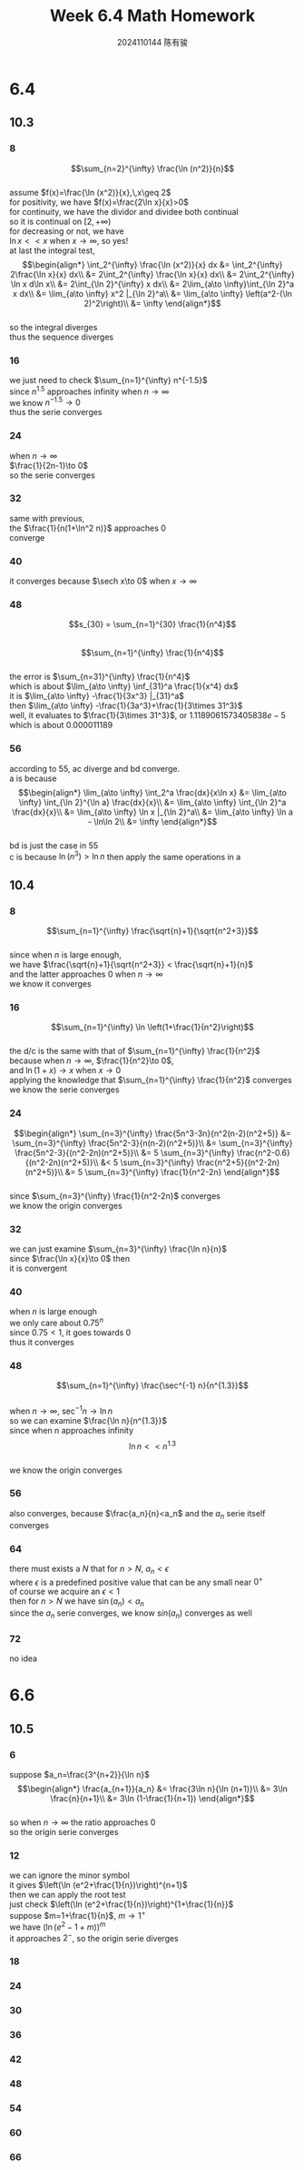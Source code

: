 #+TITLE: Week 6.4 Math Homework
#+AUTHOR: 2024110144 陈有骏
#+LATEX_COMPILER: xelatex
#+LATEX_CLASS: article
#+LATEX_CLASS_OPTIONS: [a4paper,10pt]
#+LATEX_HEADER: \usepackage[margin=0.5in]{geometry}
#+LATEX_HEADER: \usepackage{xeCJK}
#+LATEX_HEADER: \usepackage{fontspec}
#+LATEX_HEADER: \setCJKmainfont{WenQuanYi Zen Hei}
#+OPTIONS: \n:t toc:nil num:nil date:nil

#+begin_comment
6.4 Thomas 10.3 1-62 mod 8 finished
Thomas 10.4 1-72 mod 8
6.6 Thomas 10.5 1-66 mod 6
#+end_comment

* 6.4
** 10.3
*** 8
$$\sum_{n=2}^{\infty} \frac{\ln (n^2)}{n}$$
assume $f(x)=\frac{\ln (x^2)}{x},\,x\geq 2$
for positivity, we have $f(x)=\frac{2\ln x}{x}>0$
for continuity, we have the dividor and dividee both continual
so it is continual on $[2,+\infty)$
for decreasing or not, we have
$\ln x << x$ when $x\to \infty$, so yes!
at last the integral test,
$$\begin{align*}
\int_2^{\infty} \frac{\ln (x^2)}{x} dx
&= \int_2^{\infty} 2\frac{\ln x}{x} dx\\
&= 2\int_2^{\infty} \frac{\ln x}{x} dx\\
&= 2\int_2^{\infty} \ln x d\ln x\\
&= 2\int_{\ln 2}^{\infty} x dx\\
&= 2\lim_{a\to \infty}\int_{\ln 2}^a x dx\\
&= \lim_{a\to \infty} x^2 |_{\ln 2}^a\\
&= \lim_{a\to \infty} \left(a^2-(\ln 2)^2\right)\\
&= \infty
\end{align*}$$
so the integral diverges
thus the sequence diverges

*** 16
we just need to check $\sum_{n=1}^{\infty} n^{-1.5}$
since $n^1.5$ approaches infinity when $n\to\infty$
we know $n^{-1.5}\to 0$
thus the serie converges
*** 24
when $n\to\infty$
$\frac{1}{2n-1}\to 0$
so the serie converges
*** 32
same with previous,
the $\frac{1}{n(1+\ln^2 n)}$ approaches $0$
converge
*** 40
it converges because $\sech x\to 0$ when $x\to \infty$
*** 48
$$s_{30} = \sum_{n=1}^{30} \frac{1}{n^4}$$
$$\sum_{n=1}^{\infty} \frac{1}{n^4}$$
the error is $\sum_{n=31}^{\infty} \frac{1}{n^4}$
which is about $\lim_{a\to \infty} \inf_{31}^a \frac{1}{x^4} dx$
it is $\lim_{a\to \infty} -\frac{1}{3x^3} |_{31}^a$
then $\lim_{a\to \infty} -\frac{1}{3a^3}+\frac{1}{3\times 31^3}$
well, it evaluates to $\frac{1}{3\times 31^3}$, or $1.1189061573405838e-5$
which is about $0.000011189$
*** 56
according to $55$, ac diverge and bd converge.
a is because
$$\begin{align*}
\lim_{a\to \infty} \int_2^a \frac{dx}{x\ln x}
&= \lim_{a\to \infty} \int_{\ln 2}^{\ln a} \frac{dx}{x}\\
&= \lim_{a\to \infty} \int_{\ln 2}^a \frac{dx}{x}\\
&= \lim_{a\to \infty} \ln x |_{\ln 2}^a\\
&= \lim_{a\to \infty} \ln a - \ln\ln 2\\
&= \infty
\end{align*}$$
bd is just the case in $55$
c is because $\ln (n^3) > \ln n$ then apply the same operations in a
** 10.4
*** 8
$$\sum_{n=1}^{\infty} \frac{\sqrt{n}+1}{\sqrt{n^2+3}}$$
since when $n$ is large enough,
we have $\frac{\sqrt{n}+1}{\sqrt{n^2+3}} < \frac{\sqrt{n}+1}{n}$
and the latter approaches $0$ when $n\to\infty$
we know it converges
*** 16
$$\sum_{n=1}^{\infty} \ln \left(1+\frac{1}{n^2}\right)$$
the d/c is the same with that of $\sum_{n=1}^{\infty} \frac{1}{n^2}$
because when $n\to\infty$, $\frac{1}{n^2}\to 0$,
and $\ln (1+x) \to x$ when $x\to 0$
applying the knowledge that $\sum_{n=1}^{\infty} \frac{1}{n^2}$ converges
we know the serie converges
*** 24
$$\begin{align*}
\sum_{n=3}^{\infty} \frac{5n^3-3n}{n^2(n-2)(n^2+5)}
&= \sum_{n=3}^{\infty} \frac{5n^2-3}{n(n-2)(n^2+5)}\\
&= \sum_{n=3}^{\infty} \frac{5n^2-3}{(n^2-2n)(n^2+5)}\\
&= 5 \sum_{n=3}^{\infty} \frac{n^2-0.6}{(n^2-2n)(n^2+5)}\\
&< 5 \sum_{n=3}^{\infty} \frac{n^2+5}{(n^2-2n)(n^2+5)}\\
&= 5 \sum_{n=3}^{\infty} \frac{1}{n^2-2n}
\end{align*}$$
since $\sum_{n=3}^{\infty} \frac{1}{n^2-2n}$ converges
we know the origin converges
*** 32
we can just examine $\sum_{n=3}^{\infty} \frac{\ln n}{n}$
since $\frac{\ln x}{x}\to 0$ then
it is convergent
*** 40
when $n$ is large enough
we only care about $0.75^n$
since $0.75<1$, it goes towards $0$
thus it converges
*** 48
$$\sum_{n=1}^{\infty} \frac{\sec^{-1} n}{n^{1.3}}$$
when $n\to \infty$, $\sec^{-1} n\to \ln n$
so we can examine $\frac{\ln n}{n^{1.3}}$
since when n approaches infinity
$$\ln n << n^{1.3}$$
we know the origin converges
*** 56
also converges, because $\frac{a_n}{n}<a_n$ and the $a_n$ serie itself converges
*** 64
there must exists a $N$ that for $n>N$, $a_n<\epsilon$
where $\epsilon$ is a predefined positive value that can be any small near $0^+$
of course we acquire an $\epsilon<1$
then for $n>N$ we have $\sin (a_n) < a_n$
since the $a_n$ serie converges, we know $sin(a_n)$ converges as well
*** 72
no idea
* 6.6
** 10.5
*** 6
suppose $a_n=\frac{3^{n+2}}{\ln n}$
$$\begin{align*}
\frac{a_{n+1}}{a_n}
&= \frac{3\ln n}{\ln (n+1)}\\
&= 3\ln \frac{n}{n+1}\\
&= 3\ln (1-\frac{1}{n+1})
\end{align*}$$
so when $n\to \infty$ the ratio approaches $0$
so the origin serie converges
*** 12
we can ignore the minor symbol
it gives $\left(\ln (e^2+\frac{1}{n})\right)^{n+1}$
then we can apply the root test
just check $\left(\ln (e^2+\frac{1}{n})\right)^{1+\frac{1}{n}}$
suppose $m=1+\frac{1}{n}$, $m\to 1^+$
we have $\left(\ln (e^2-1+m)\right)^m$
it approaches $2^-$, so the origin serie diverges
*** 18
*** 24
*** 30
*** 36
*** 42
*** 48
*** 54
*** 60
*** 66
